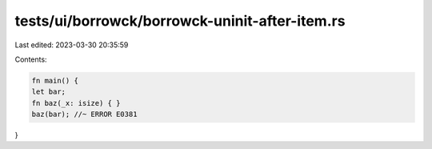 tests/ui/borrowck/borrowck-uninit-after-item.rs
===============================================

Last edited: 2023-03-30 20:35:59

Contents:

.. code-block:: rs

    fn main() {
    let bar;
    fn baz(_x: isize) { }
    baz(bar); //~ ERROR E0381
}


